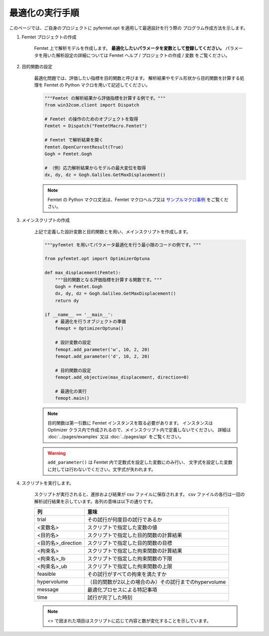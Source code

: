 最適化の実行手順
--------------------


このページでは、ご自身のプロジェクトに
pyfemtet.opt を適用して最適設計を行う際の
プログラム作成方法を示します。


1. Femtet プロジェクトの作成

    Femtet 上で解析モデルを作成します。
    **最適化したいパラメータを変数として登録してください。**
    パラメータを用いた解析設定の詳細については
    Femtet ヘルプ / プロジェクトの作成 / 変数 をご覧ください。


2. 目的関数の設定

    最適化問題では、評価したい指標を目的関数と呼びます。
    解析結果やモデル形状から目的関数を計算する処理を Femtet の Python マクロを用いて記述してください。

    .. code-block:: python

        """Femtet の解析結果から評価指標を計算する例です。"""
        from win32com.client import Dispatch

        # Femtet の操作のためのオブジェクトを取得
        Femtet = Dispatch("FemtetMacro.Femtet")

        # Femtet で解析結果を開く
        Femtet.OpenCurrentResult(True)
        Gogh = Femtet.Gogh

        # （例）応力解析結果からモデルの最大変位を取得
        dx, dy, dz = Gogh.Galileo.GetMaxDisplacement()

    .. note::
        Femtet の Python マクロ文法は、Femtet マクロヘルプ又は
        `サンプルマクロ事例 <https://www.muratasoftware.com/support/macro/>`_
        をご覧ください。
    

3. メインスクリプトの作成

    上記で定義した設計変数と目的関数とを用い、メインスクリプトを作成します。

    .. code-block:: python

        """pyfemtet を用いてパラメータ最適化を行う最小限のコードの例です。"""

        from pyfemtet.opt import OptimizerOptuna

        def max_displacement(Femtet):
            """目的関数となる評価指標を計算する関数です。"""
            Gogh = Femtet.Gogh
            dx, dy, dz = Gogh.Galileo.GetMaxDisplacement()
            return dy
            
        if __name__ == '__main__':
            # 最適化を行うオブジェクトの準備
            femopt = OptimizerOptuna()

            # 設計変数の設定
            femopt.add_parameter('w', 10, 2, 20)
            femopt.add_parameter('d', 10, 2, 20)

            # 目的関数の設定
            femopt.add_objective(max_displacement, direction=0)

            # 最適化の実行
            femopt.main()

    .. note::
 
        目的関数は第一引数に Femtet インスタンスを取る必要があります。
        インスタンスは Optimizer クラス内で作成されるので、メインスクリプト内で定義しないでください。
        詳細は :doc:`../pages/examples` 又は :doc:`../pages/api` をご覧ください。 


    .. warning::
 
        ``add_parameter()`` は Femtet 内で定数式を設定した変数にのみ行い、
        文字式を設定した変数に対しては行わないでください。文字式が失われます。


4. スクリプトを実行します。

    スクリプトが実行されると、進捗および結果が csv ファイルに保存されます。
    csv ファイルの各行は一回の解析試行結果を示しています。各列の意味は以下の通りです。

    ==================  ======================================================
            列                                   意味
    ==================  ======================================================
    trial               その試行が何度目の試行であるか
    <変数名>            スクリプトで指定した変数の値
    <目的名>            スクリプトで指定した目的関数の計算結果
    <目的名>_direction  スクリプトで指定した目的関数の目標
    <拘束名>            スクリプトで指定した拘束関数の計算結果
    <拘束名>_lb         スクリプトで指定した拘束関数の下限
    <拘束名>_ub         スクリプトで指定した拘束関数の上限
    feasible            その試行がすべての拘束を満たすか
    hypervolume         （目的関数が2以上の場合のみ）その試行までのhypervolume
    message             最適化プロセスによる特記事項
    time                試行が完了した時刻
    ==================  ======================================================

    .. note:: <> で囲まれた項目はスクリプトに応じて内容と数が変化することを示しています。

